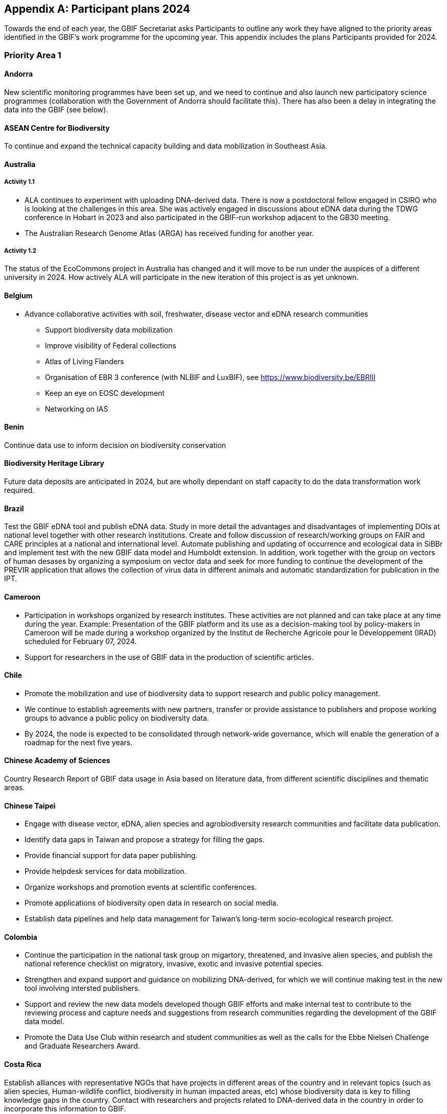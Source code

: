 [appendix]
== Participant plans 2024

Towards the end of each year, the GBIF Secretariat asks Participants to outline any work they have aligned to the priority areas identified in the GBIF’s work programme for the upcoming year. This appendix includes the plans Participants provided for 2024.

[[plans-priority-1]]
=== Priority Area 1

==== Andorra

New scientific monitoring programmes have been set up, and we need to continue and also launch new participatory science programmes (collaboration with the Government of Andorra should facilitate this). There has also been a delay in integrating the data into the GBIF (see below).

[[acb-1]]
==== ASEAN Centre for Biodiversity

To continue and expand the technical capacity building and data mobilization in Southeast Asia.

==== Australia

===== Activity 1.1

- ALA continues to experiment with uploading DNA-derived data. There is now a postdoctoral fellow engaged in CSIRO who is looking at the challenges in this area. She was actively engaged in discussions about eDNA data during the TDWG conference in Hobart in 2023 and also participated in the GBIF-run workshop adjacent to the GB30 meeting. 
- The Australian Research Genome Atlas (ARGA) has received funding for another year.

===== Activity 1.2 

The status of the EcoCommons project in Australia has changed and it will move to be run under the auspices of a different university in 2024. How actively ALA will participate in the new iteration of this project is as yet unknown.

==== Belgium

- Advance collaborative activities with soil, freshwater, disease vector and eDNA research communities
* Support biodiversity data mobilization
* Improve visibility of Federal collections
* Atlas of Living Flanders
* Organisation of EBR 3 conference (with NLBIF and LuxBIF), see https://www.biodiversity.be/EBRIII
* Keep an eye on EOSC development
* Networking on IAS

==== Benin

Continue data use to inform decision on biodiversity conservation

==== Biodiversity Heritage Library

Future data deposits are anticipated in 2024, but are wholly dependant on staff capacity to do the data transformation work required.

==== Brazil

Test the GBIF eDNA tool and publish eDNA data. Study in more detail the advantages and disadvantages of implementing DOIs at national level together with other research institutions. Create and follow discussion of research/working groups on FAIR and CARE principles at a national and international level. Automate publishing and updating of occurrence and ecological data in SiBBr and implement test with the new GBIF data model and Humboldt extension. In addition, work together with the group on vectors of human desases by organizing a symposium on vector data and seek for more funding to continue the development of the PREVIR application that allows the collection of virus data in different animals and automatic standardization for publication in the IPT.

==== Cameroon

- Participation in workshops organized by research institutes. These activities are not planned and can take place at any time during the year. Example: Presentation of the GBIF platform and its use as a decision-making tool by policy-makers in Cameroon will be made during a workshop organized by the Institut de Recherche Agricole pour le Développement (IRAD) scheduled for February 07, 2024.
- Support for researchers in the use of GBIF data in the production of scientific articles.

==== Chile

- Promote the mobilization and use of biodiversity data to support research and public policy management. 
- We continue to establish agreements with new partners, transfer or provide assistance to publishers and propose working groups to advance a public policy on biodiversity data.
- By 2024, the node is expected to be consolidated through network-wide governance, which will enable the generation of a roadmap for the next five years.

==== Chinese Academy of Sciences

Country Research Report of GBIF data usage in Asia based on literature data, from different scientific disciplines and thematic areas.

==== Chinese Taipei

- Engage with disease vector, eDNA, alien species and agrobiodiversity research communities and facilitate data publication.
- Identify data gaps in Taiwan and propose a strategy for filling the gaps.
- Provide financial support for data paper publishing.
- Provide helpdesk services for data mobilization.
- Organize workshops and promotion events at scientific conferences.
- Promote applications of biodiversity open data in research on social media.
- Establish data pipelines and help data management for Taiwan's long-term socio-ecological research project.

==== Colombia

- Continue the participation in the national task group on migartory, threatened, and invasive alien species, and publish the national reference checklist on migratory,  invasive, exotic and invasive potential species.
- Strengthen and expand support and guidance on mobilizing DNA-derived, for which we will continue making test in the new tool involving intersted publishers.
- Support and review the new data models developed though GBIF efforts and make internal test to contribute to the reviewing process and capture needs and suggestions from research communities regarding the development of the GBIF data model.
- Promote the Data Use Club within research and student communities as well as the calls for the Ebbe Nielsen Challenge and Graduate Researchers Award.

==== Costa Rica

Establish alliances with representative NGOs that have projects in different areas of the country and in relevant topics (such as alien species, Human-wildlife conflict, biodiversity in human impacted areas, etc) whose biodiversity data is key to filling knowledge gaps in the country. Contact with researchers and projects related to DNA-derived data in the country in order to incorporate this information to GBIF.

[[croatia-1]]
==== Republic of Croatia

Croatia in cooperation with the GBIF Belgium and the Habitat Foundation (within the CroMent project), will conduct workshops that will encourage the mobilization and use of data on biodiversity. Representatives of the scientific community will attend the workshops, which will certainly increase the mobilization of data in the territory of the Republic of Croatia. National biodiversity database, based on Atlas of Living Australia, is expected to be publicly available by September 2024

==== Denmark

The development of the Arter.dk national species portal is continuing in 2024. DanBIF and Arter.dk is working towards supporting collecting and sharing aquatic occurance data including governmental nature monitoring data. Furthermore, we are working towards being able to support sound-based occurrence observations including automated species recognition. DanBIF also keeps the taxonbase in Arter.dk updated  in collaboration with a newly established Danish taxon advisory board. DanBIF plans to implement the new data model specifically to mobilise a large camera trap dataset of small mammals. DanBIF have engaged with new categorise of data providers such as NGO's and nature consultancy companies.

[[eabcn-1]]
==== East Asia Biodiversity Conservation Network

Continue to encourage and support the discovery of undigitized taxonomic information and its inclusion in the GBIF

==== Estonia

We will focus on eDNA data mobilisation and publishing. Updated version of the UNITE SH DOIs will be released and made available for the GBIF taxonomic backbone. New digital tools for the eDNA research will be developed and  implemented in the PlutoF platform which will make sharing and publishing eDNA data easier.

==== Finland

FinBIF and its partners plans to investigate how to mobilise eDNA based biodiversity including soil derived DNA data. A focus for 2024 will be on addressing knowledge gaps within FinBIF's current biodiversity datasets. We plan to address how we make sensitive biodiversity data available to our data users, building on our past work in this area.

==== France

-	Engagement with national research communities relating to data mobilization and use, targeting thematic priorities and French overseas.
-	Contribution on national working groups: WP Traits and WP Sequence.
-	Encourage participation in testing the new data model.
-	Plan to organize a GBIF France day to reinforce visibility and data use in France.
-	Keep track of use through GBIF monitoring.
-	Communicate on outputs of GBIF’s contribution to latest biodiversity modelling approaches (B-Cubed, BioDT…).
-	Consider discussions on data from natural habitat ecosystems.
-	The French node manager is an official member of REISO : French network of international experts organized by the ministry of research to promote open science and French policy regarding open science.

==== Georgia

- Continue research on the ways of entry of invasive alien species in 2024.
- Continue development of the National species restoration plan  for adoption.

==== Germany

The GBIF node delegates, manager and staff will continue to attend relevant scientific conferences to promote GBIF through appropriate communication materials and presentations. They will also participate in GBIF meetings and conferences, e.g. the planned ECA meeting in Zagreb. In 2024, the organisations of the GBIF Germany node network intend to mobilise occurrence and checklist data via data pipelines of the NFDI4Biodiversity consortium. Thus, GBIF is becoming part of the German National Research Data Infrastructure (NFDI).

==== Ireland

As part of the National Biodiversity Action Plan for Ireland (which will be launched in 2024) the National Biodiversity Data Centre is to:
- update to the State of Knowledge and Key Knowledge Gaps in Ireland’s Biodiversity report as the basis for development of a national biodiversity monitoring framework by 2024.
- produce and implement a Biodiversity Citizen Science Strategy to promote citizen engagement with both terrestrial and marine biodiversity and to develop greater awareness of the value of local biodiversity by 2024.
- Ongoing activities to support science and research for different project areas including  All Ireland Pollinator Plan; European Innovation Partnerships projects; Invasive Species, Farmland projects which will produce high quality data.
- Attend relevant scientific conferences to promote GBIF through appropriate communication materials and presentations.

==== Madagascar

- Revitalising the MadBIF network.
- Diversification of data types is among MadBIF's priorities. Data on microorganisms (fungi, bacteria).
- amélirer la base de données sur la biodiversité en Mauritanie et dynamisation des points focaux du GBIF-Mauritanie.

==== Mauritania

- Continue investigation activities into the biodiversity of continental wetlands in Mauritania
- Improve the botanical collection

==== Mexico

- Support implementation of national policies on open science, developing capacity to follow open science practices
- We published the calls, but on this occasion no candidates presented themselves. It has been published on the CONABIO website and we hope to spread it further. In all national and regional forums in which the National Biodiversity Information System (SNIB) is presented, we promote the use of DOIs.

==== Netherlands

===== Activity 1.1

- Priority area Soil: NLBIF puts special attention to soil biodiversity and aims to mobilise more datasets with RIVM
- Priority area DNA barcoding and metagenomics: NLBIF is partner in the MetaPlantCode project that was funded by Biodiversa+ which will mobilise a substantial amount of eDNA data to GBIF over the next three years.
- Priority area Business sector: NLBIF is involved through its host institute - Naturalis Biodiversity Center - in collaborations with KPMG and BNP Paribas where the impacts and dependencies of business activities on biodiversity are assessed. Parts of these analyses depend on biodiversity data mobilzed through GBIF. Through this engagement businesses are also motivated to share their biodiversity data from environmental impact assessments.

===== Activity 1.2
Through the collaboration with KPMG NLBIF aims to inform the private sector on distinguishing the negative impacts on biodiversity of  climate change from the impacts of business activities through predictive modeling.

===== Activity 1.3
The Dutch, Belgium and Luxembourg GBIF nodes organize the https://www.biodiversity.be/EBRIII/[Empowering Biodiversity Research III conference^] on March 25 and 26 at Naturalis Biodiversity Center that promotes sharing and using of GBIF data for research and policy.

==== New Zealand

- We plan to hold a GBIF-NZ workshop with key stakeholders and government agencies to communicate and engage with data holders. This will provide an opportunity to promote the value of GBIF to NZ,  as well as to test and refine the draft strategy, roadmap and workplan for New Zealand. At this we will continue work to identify priority datasets for mobilisation to improve data coverage across the thematic areas of relevance (e.g. invasive species and eDNA). 
- Development of a simple process to increase awareness and applications from NZ to the graduate awards.
- Support newly registered NZ data publishers to mobilise their data sets using the hosted-ipt instance.

==== Nordic Genetic Resource Center

We are working on DOIS to our MCPD data. 

==== Poland

- to continue publishing digitized data through GBIF.
- to include GBIF as a key component of data publishing for all planned large digitization projects in the country.
- to promote GBIF at biodiversity-related scientific conferences.
- to include GBIF usage and data publishing in academic education.

==== South Africa

- Data use and impact of South African data to be taken forward in 2024.  Further efforts to support the mobilization of DNA derived data will be taken forward.  
- GRA will be promoted in 2024 and is supported by a national committee.
- Promote efforts around use and citations of GBIF mediated data, at relevant conferences and stakeholder events as opportunity arises.
- Further efforts to take forward mass digitization efforts using the Conveyor Belt System.
- Take steps to advance work around data paper publication.

==== Spain

- We maintain our core activities (operations) focused on increasing biodiversity data coming from Spanish institutions and projects, and promoting GBIF-mediated data usage. This year we plan to prioritize data coming from the private sector and data related to areas relevant in conservation and ecosystem services as soil and freshwater biodiversity.  
- The 2024 training plan includes two workshops focused on modelling and data cleaning for data modelling. 
- We plan to develop during 2024 some specialized views of GBIF data in https://datos.gbif.es[our data portal^] addressing specific communities (ecologists, managers, schools).

==== Sweden

===== Activity 1.1: 

Mobilization and use of biodiversity data: GBIF Sweden will continue to focus on mobilizing DNA-derived data and monitoring data. As an integral part of https://biodiversitydata.se/[SBDI^], GBIF Sweden will contribute to the establishment of metagenome sequence catalogs for key Swedish biomes not covered by international efforts. We plan to recruit a data steward (50% FTE) who will conduct more active outreach focused on data mobilization and networking. As part of the introduction the new data steward will make an updated data gap analysis and inventory of possible Swedish data stakeholders. GBIF Sweden will continue to partner with the Swedish National Data Service (SND) to set up a national (research) metadata portal (https://demo.researchdata.se/en[view demo^]). This portal will deliver national data to EOSC.

===== Activity 1.2: 

Biodiversity modelling: Participate in and co-organize the SBDI Days with focus on Data-driven ecology.

===== Activity 1.3: 

Open science principles: Continue to monitor and participate (as reviewer) in the process of producing https://www.kb.se/samverkan-och-utveckling/nationella-riktlinjer-for-oppen-vetenskap/utkast-till-riktlinjer.html[national guidelines for open research and open data^]. We further plan to organize a FAIR data workshop.  

[[tajikistan-1]]
==== Republic of Tajikistan 

In 2024 I'm going to submit new project to CESP. 

==== Togo

===== Activity 1.1. 

GBIF Togo plans to continue mobilizing data on the diseases sector, and using data by modelling in the same area.

===== Activity 1.2

Capture needs and suggestions from Togo public research communities (universities, institutes, NGOs) regarding the development of the GBIF activities (data mobilizing and data use)

==== United Kingdom

Building  on the experience of the live IPNI registration system: https://www.ipni.org/registration/. Kew and Natural History Museum staff will argue and support proposals for registration of plant names at the nomenclatural session of the  International Botanical Congress July 2024 in Madrid.

==== United States

Continue work from 2023, including: 

- Lead an Earth Science Information Partners (ESIP) Cluster to promote the use of standards, e.g. Darwin Core, for biological observation data. 
- Promote the use of the DNA Derived Data extension in US eDNA forums. 
- Contribute to a data dialog session at Ecological Society of America annual meeting in collaboration with key biodiversity data entities. 	
- Develop some more general material to deploy at outreach events, and test e.g, at Entomological Society of America and others 
- Participate in working groups to develop DNA-derived data standards and practices toward a streamlined publication workflow 
- Highlight and illustrate uses of GBIF-mediated data across scientific disciplines and thematic areas through GBIF.US

==== Uruguay

Publishing DNA-derived data. 

==== Uzbekistan

In 2024, Uzbekistan will host a GBIF workshop for the first time with the participation of scientists from Central Asia and other surrounding countries. More than 300,000 georeferenced points will be uploaded to GBIF.

[[wfcc-1]]
==== World Federation for Culture Collections

Improving biodiversity evidence for scientific research and understanding is long overdue and it is the right action to be taken.

==== Zimbabwe

Mobilise data on bacteria and fungul communities in forest and cropland soils in addition to plants and arthropods.

[[plans-priority-2]]
=== Priority Area 2

==== Andorra

* Continue and advance collaborative activities with public administrations to publish their data on the GBIF portal.
* Collaboration with public administrations, and in particular the Andorran government, has been strengthened and a common database is being created to feed them in order to publish their data on the GBIF portal.

[[acb-2]] 
==== ASEAN Centre for Biodiversity

Organized a Bioland Tool workshop for 3 ASEAN Countries with the support from CHM CBD secretariat.

==== Australia

ALA's most relevant work, in addition to advocacy to Australian government regarding international policy commitments, will be to develop standardised data capture tools for data capture in the field. ALA's collaborations with Indigenous Ranger groups is likely to be the catalyst for the development of new tools.

==== Belgium

Achieved in 2023:

* Riparias project ongoing
* IPBES communication products targeted at BE stakeholders 
* Biodiversa  activities

Not achieved or postponed:

* Engaging BE experts in IPBES workplan
* IUCN Belgium Day
* Biodivclim
* Biodivscen

Ongoing activities:

* Finish RipaRIAS project
* Handover Biodiversa+ project to Belspo team
* Establish collaboration with Sciensano on One Health
* Engage BE experts in IPBES, IUCN workplan

==== Benin

Partnership was reinforced through training in the framework of workshop. Researchers, policy and decision makers were invited and attended the workshops.

==== Brazil

New partnerships with Brazilian institutions, technical assistance in data mobilization by government agencies and promoting the use of creative commons licenses as well as dissemination of GBIF Brazil. Recently, in 2023 the Brazilian Institute of Economy and Statistics (IBGE) published the first report on “Quality assessment on Brazilian Biodiversity data” using data available on SiBBr’s (GBIF Brazil). 
More information: https://agenciadenoticias.ibge.gov.br/agencia-noticias/2012-agencia-de-noticias/noticias/38420-ibge-avalia-os-registros-de-dados-sobre-a-biodiversidade-brasileira[BGE assesses data records on Brazilian biodiversity^]  ; https://biblioteca.ibge.gov.br/visualizacao/livros/liv102046.pdf[Avaliação dos dados sobre a biodiversidade brasileira^]

==== Cameroon

Participation à l’atelier de lancement du projet Global Biodiversity Framework Early Action Support (Africa 4)

==== Chile

Incorporate GBIF in the process of implementing the Support implementation of the post-2020 Global Biodiversity Framework in Chile.

==== Chinese Academy of Sciences

1. Node staff attended several CBD & IPBES meetings and communicated with participants about the work of GBIF. 
2. Organized an online webinar to encourage data owners to join the GBIF network.

==== Chinese Taipei

- Engaged with government agencies, companies and consultancies related to environmental impact assessments.
- Collected cases of using biodiversity open data in policy making.
- Organized a data mobilization workshop for environmental impact assessments.
- Engaged with biodiversity-related government agencies through Taiwan Biodiversity Information Alliance.

==== Colombia

From the business sector activities we acquired 13 publishers and reach near to 4 million records total, therefore consolidating the alliance with ANDI through the creation of https://www.gbif.org/es/network/2ee1bff7-0b34-4fa3-9433-feaa7c6ee08b[the Colombian Biodiversity and Development GBIF network^].

==== Costa Rica

We are actively working on the implementation of Creative Commons licenses in our national plataform BiodataCR to facilitate correct citation of the databases and the corresponding credit. Also, we are participating in the CESP project called "Enhancing data publication, access and use capacities in theprivate sector" wich seeks to strengthen collection and publication of data by public and private business sector.

[[croatia-2]]
==== Croatia, Republic of

GBIF accepted the CroMent project that will help in realization of the priority area 2.

==== Denmark

DanBIF is actively involved in increasing the awareness of the importance and strength in the use and provision of data to GBIF towards the industry and financial sector. 

[[eabcn-2]]
==== East Asia Biodiversity Conservation Network

Assess the Red List of Threatened Endemic sprcies in East Asia to implement conservation Biodiversity according to the GBF.

==== Estonia

Estonian GBFI node was involved in the creation of the Environmental commission of the Estonian Academy of Sciences.

==== Finland

In collaboration with the Finnish Environment Institute we have implemented a web-based service for the automatic generation of biodiversity indicators. These indicators can be used to help Finland's relevant bodies in reporting for targets under the Global Biodiversity Framework. FinBIF has frequently engaged directly with ministries and other Finnish government bodies throughout 2023 on nature conservation and environmental decision making. A new GIS data product has been released to aid Finland's 15 Centres for Economic Development, Transport and the Environment in decision making around land-use planning and its impact on threatened species. Biodiversity data search capabilities via our web portal have been enhanced to improve the usability for private sector environmental consultants and forest industry partners. In 2023 there were over 2000 data requests made by this data user type using FinBIF's restricted data services. In 2023 private sector data mobilisation has increased with multiple environmental consultancies sharing occurrence records they have collected via our "Data Bank" service.

==== France

- Continue liaising with CHM focal point and the french BON of GEOBON (lead by PNDB national pole of biodiversity data from the research ministry and SIB Information system for biodiversity from ecology ministry).

- Involvement in EU projects such as Biodiversa  (pilot use-case on DWC and monitoring data) and DiSSco (e.g. : contribution in training work package in DiSSCo prepare).

- Engagement with the business and finance sectors to encourage sharing and use of biodiversity data : Data4Nature (AFD), DEPOBIO (legal repository of observational data from impact studies for private sector), international private companies based in France.

==== Georgia

- Node Manager nominated by Georgia is responsible for setting up the National  Biodiversity Monitoring System.
-  Node manager has participated in the update of the Red List of Georgia, this process has been done for each taxonomic group of species.

==== Germany

Technical Expert Group for the National Biodiversity Indicators held regular meetings to update suite of Biodiversity Indicators. 

==== Ireland

- The National Biodiversity Data Centre ensured that Ireland increased the quantity and quality of its contributions to GBIF through continued collaborative activities with public administrations.
- The National Biodiversity Data Centre provides the information, data and reporting services on behalf of the State Agency with implementation of the EU Regulation on Invasive Alien Species."

==== Madagascar

The synergy between the entities working on biodiversity (CHM Madagascar, IPBES...) and MadBIF will be reinforced

==== Mauritania

Développer le partenariat avec des institutions publiques et privées. Prospect avenues for collaboration with GBIF nodes, in particular the Belgian node. 

==== Mexico

- Increase of 1.2 million occurrence records in 11new datasets. Total of  25,009,927 publisher occurrences.
- Update 975 datasets, mainly due to taxonomy update and geographic validation processes.
- National checklist "Lista de las especies de Ranunculaceae con distribución en México" and "Lista de las especies de Brassicaceae con distribución en México" were published.
- New regional checklist "Lista de especies de abejas nativas del Parque Nacional Barranca del Cupatitzio (Área de montaña), Uruapan, Michoacán, México." was published by new publisher "Instituto de Ecología A.C. Centro Regional del Bajío". 
- Four new publishers: "Universidad Michoacana de San Nicolás de Hidalgo Facultad de Biología", "Instituto de Ecología A.C. Centro Regional del Bajío", "Universidad Autónoma de Aguascalientes", and "ECA Liquefaction S. de R.L. de C.V." ECA is a company of private sector."
- Increase number of occurrence records, checklist and national publishers.

==== Netherlands

===== Activity 2.1

- Through the collaborations with KPMG and BNP Paribas via NLBIF's host institute Naturalis Biodiversity Center NLBIF focuses on GBF 'Target 15 business disclosures' to mobilise biodiversity data from the private sector to GBIF.

===== Activity 2.2

- Strengthen the ties with the Dutch ministries to ensure that NLBIF will become a regular sparring partner earlier in the process of policy making.

===== Activity 2.3

- NLBIF is part of a larger Dutch Biodiversity Monitoring proposal that will be further defined in 2024.
- Through the strengthened ties with the Dutch ministries NLBIF aims to contribute to the science-policy discussion in the Netherlands.

===== Activity 2.4

- NLBIF is through its host institute involved in partnerships with KPMG and BNP Paribas where businesses are advised on assessing their impacts and dependencies on biodiversity making use of GBIF mediated data. In the process, businesses are encouraged and assisted to share their biodiversity data with GBIF where possible.

==== New Zealand

- Some progress made by GBIF-NZ node to support implementation of national commitments under the Convention on Biological Diversity (CBD) by meeting with two key central government agencies (Ministry for Primary Industries and Department of Conservation) to identify and seek agreement to mobilise primary invasive species datasets (e.g. weeds and mammal pests). 
- GBIF Node participation in workshops to develop Monitoring and Reporting Framework for Te Mana o te Taiao – Aotearoa New Zealand Biodiversity Strategy to promote the utility of GBIF infrastructure for data mobilisation to support/underpin NZ contribution to post-2020 Global Biodiversity Framework.

[[nigeria-2]]
==== Nigeria, Federal Republic of

To develop partnerships that will benefit policy and society

==== Nordic Genetic Resource Center

We are working within the post-2020 Global Biodiversity Framework 

==== Poland

Established communication with the General Directorate for Environmental Protection, responsible for harmonization of biodiversity monitoring data collected by the Ministry of Climate and Environment and its agencies.

==== South Africa

South Africa has participated on IPBES Knowledge and Data Task Force.

==== Spain

As a follow-up of the 2023 LAC Nodes regional, we identified an emerging opportunity in the new Biological Diversity Framework approved in Montreal, which includes for the first time a ""Monitoring Framework"", which necessarily requires greater participation of science and data-based evidence. In coordination with the LifeWatch ERIC we organized and carried out  an expert meeting for positioning GBIF in the new CBD framework, and to develop a training module for the nodes global community.  This was held in Seville, funded by CSIC (through a EU project), and  having among participants GBIF Node representatives from six countries and GBIF Secretariat
https://www.gbif.es/experts-meeting-gbif-in-support-of-the-indicators-for-the-kunming-montreal-global-biodiversity-framework/.
 
Our linkages and collaborations with administrations and policy makers in Spain are strong. A reflection of this is the organization of the 2023 Conference on ""Biodiversity Information and Environmental Administrations"". This a highlight in our https://www.gbif.es/jornada/jornadas-sobre-informacion-de-biodiversidad-y-administraciones-ambientales-2023/[yearly agendas^].

==== Sweden

- Explore possible partnerships and funding opportunities for financing the planned BIECA-project.
- Continue to build the SBDI network in Sweden and promote GBIF within this community.

[[tajikistan-2]]
==== Tajikistan, Republic 

I met with young students which are interesting working with data and database.

==== Togo

===== Activity 2.3
Participating on CABES/IPBES activities (online course on ‘Developping National Science-Policy-Practice Interface Platforms and Networks’ to develop competences and expertise on this area. 

==== United Kingdom

National Biodiversity Network have started a trial with the Environment Agency whereby consultants contracted by the EA under their EcoServices Framework must share their species records directly with the NBN Atlas, and then on to GBIF.

==== United States

• Support GBIF in developing a strategy for marine biodiversity through continued partnership with OBIS.
• Serve as a possible liaison between GBIF and the GEO BON Marine Biodiversity Observation Network.
• Increase coordination across the U.S. related to policy and relevant new partnerships.

==== Uruguay

Contributions to the organization and participation in Experts' Meeting: GBIF in support of the indicators for the Kunming-Montreal Global Biodiversity Framework (Argentina, Colombia, Guatemala, México, Uruguay and Spain)

==== Uzbekistan

As part of the GBIF, Uzbekistan expanded international relations with partner countries, opened access to national biogeographic information, participated in a number of major international seminars and conferences on biodiversity conservation, invasive alien species, disclosure of business information and accessibility of data, information and knowledge, as well as expanded expanded regional mechanisms to support funding and capacity pipelines.

[[wfcc-2]]
==== World Federation for Culture Collections

Again, WFCC congratulates GBIF for the progress made in 2023 and reports presented in Canberra

==== Zimbabwe

Supported national biodiversity commitments by participating in meetings of the National Biodiversity Forum (NBF).

[[plans-priority-3]]
=== Priority Area 3

==== Andorra

- To make the GBIF portal more widely accessible to biodiversity managers in Andorra. To do this we intend to collaborate with neighbouring nodes, , whose knowledge and experience will be invaluable.
- A migration of the GBIF.ad portal to the Google Cloud Platform has been initiated, as well as corrections to the portal so that it can be part of the ALA community. All of this has delayed the objective of making the GBIF.ad portal widely accessible to biodiversity managers in Andorra.

[[acb-3]]
==== ASEAN Centre for Biodiversity

1. Various capacity building towards targeted protected areas in Southeast Asia.
2. Updated the ASEAN Heritage Parks.
3. Updated the species in protected areas in Southeast Asia.

==== Australia

===== 3.2

Support and strengthen GBIF Nodes: ALA will continue to provide active support to the Living Atlases as a sister service to the hosted portals function. 

===== 3.4

Develop capacity and skills: ALA will continue to develop training modules applicable to local conditions. A new training and outreach coordinator will commence early in 2023 and she will be active in developing training materials, running webinars, and identifying future needs.

Ongoing activities: 
Australia will host the GB30 and biennial Global nodes meetings in October this year, in Canberra. This will provide a valuable opportunity to introduce international delegates to Australia and we will be very pleased to offer the opportunity to extend networks and support GBIF nodes and partners. GB30 and the Global nodes meeting will be held in the week after TDWG2023, also planned for Australia. We hope that delegates will take the opportunity to make the most of long flights and participate fully in both meetings. 


==== Belgium

Achieved in 2023: 

* Coordinate the landscape of biodiversity-related initiatives(BIF)
* Pilot on Atlas of Living Flanders
* Possible a first hosted portal(s) for Belgium
* Act as mentor/trainer in GBIF network
* GBIF cloud IPT helpdesk for Europe and Asia

Not achieved or postponed:

* Mobilize training and workshops

==== Benin

Academic capacity building of students in the master program of biodiversity informatics was successfully achieved along with professional capacity building to non academic partners.

[[bhl-3]]
==== Biodiversity Heritage Library

BHL participates in node activities and has hired a Data Manager to represent as Node Manager  in 2021 and Head of Delegation was appointed in 2022.

==== Brazil

We have carried out a large number of virtual training courses and workshops, improved the templates and tutorial videos available on the https://sibbr.gov.br/page/publique-conjunto-dados.html[SiBBr website^], created a https://github.com/sibbr/DarwinCoreBrasil[GitHub^] page to discuss good practices in the use of DarwinCore terms and metadata of collections and projects. We have developed support tools for structuring ecological data. Furthermore, all IPTs were migrated to the cloud and updated to the latest version. Furthermore, we have strengthened the partnership with GBIFPortugal and other Latin American countries after CESP projects as well as Brazil’s participation in meetings held in Canberra.

==== Cameroon

- Enrolment of the University of Ngaoundéré in the GBIF platform.
- Participation in the project to test the new GBIF unified data model.

==== Chile

Over 2023, we promoted in the Chilean community - academics, managers, productive sector, the importance of GBIF and the role of the partners in the success of its implementation and the contribution of open data for science and policy. Multiple workshops and conferences were held to promote the use of standards and open access via the platform.

==== Chinese Academy of Sciences

1. A volunteer team of translators established and started translation work;
2. Joined a training workshop with Uzbekistan team.

==== Chinese Taipei

- Organized regular training workshops on data mobilization and use.
-  Developed a training module for using R in biodiversity data analyses.
- Provided helpdesk services for data providers from non-GBIF participants in Asia. 
- Translated GBIF documents into Traditional Chinese.
- Assisted in GBIF training courses in Asia as trainers and/or mentors.
- Participated in GBIF's engagement and promotion activities in Asia.

==== Colombia

- Within the annual training cycle, the node launch the program: "Corporate Management for Nature, training route towards the mobilization of biodiversity data", during which 337 certificates were generated for 291 participants in the 5 courses offered. Additionally, 4 in-person workshops were held in Colombia, and one international training workshop took place in Australia under the Node Training Program (GBIF), and the participation in 10 events with talks and keynote speeches to promote SiB Colombia. Finally, 21 new licenses for the DataCamp platform were provided to enhance programming skills for data use.
- Support the publication of data from BID program projects involving Colombian participants.

==== Costa Rica

The Node participated in the "Reunión Regional de Nodos LAC GBIF", in wich some countries such as Panama participated as a observers and, hopefully  as Voting Participants in the future. 

[[croatia-3]]

==== Croatia, Republic of

In November 2022, Croatia became a voting member of GBIF network, with Institute for Environment and Nature of the Ministry of Economy and Sustainable Development delegated as Croatian GBIF node. In 2023. first steps towards establishing functional node were made. In order to strengthen the  capacity of Croatian GBIF node, CroMent project was submitted and accepted within GBIF CESP program, in cooperation with the GBIF Belgium and the Habitat Foundation.

==== Denmark

DanBIF continues to provide support, tools and advice to digitisation projects from nature societies, researchers and museums. DanBIF has implemented a new wiki for all aspects of how to share data in GBIF and in the national species portal Arter.dk.

==== East Asia Biodiversity Conservation Network

Encouraged EABCN members to think positively about and contribute to GBIF's data listing. 

==== Estonia

- We started closer collaboration with other national consortia and organisations who create, publish and using the biodiversity data.
- Training of biodiversity data managers in research institutions in Estonia, including GBIF publishing through PlutoF system.  

==== Finland

FinBIF has now been recognised as a "public national authority for nature conservation" under Finland's national Nature Conservation Act. A key indication that the significant effort to communicate the importance of biodiversity data for Finnish Society has been vindicated. In 2023 over 3.7 million new occurrence records were added to the FinBIF database. FinBIF has now published over 40 million records to GBIF. FinBIF mobilised 45 new datasets in 2023. We conducted many training sessions on multiple different topics in 2023. These included, training the use of our web portal, collection management system and data bank system. Training was offered to many stakeholder groups including the government, private and research sectors within Finland.

==== France

- Training and engagement to strengthen and expand national data publication and use is a pillar of our ongoing strategy.
- As NSG chair, french node manager contributed to organize training sessions at the 2023 Global Nodes Meeting addressing needs raised by the nodes committee.
- Collaboration with other nodes and partners to support participation by more countries in GBIF. Finalizing our contribution in 2 BID projects and CESP: 
* Mobilization and strengthening of biodiversity data supporting sustainable development in Côte d'Ivoire, BID national project lead by Ivory Cost
* Progress towards a regional data platform of West and Central African herbaria, BID regional project lead by Togo. 
* CESP mentoring Armenia (new data connected to GBIF).
- Development or enhancement of OpenObs, french data portal on species observation data build on Living Atlasesand promotion of hosted portals (considered for GBIF France website).
- Following of TDWG groups and standards.

==== Georgia

In 2024 the Ministry continues to set up a web-based platform for the Biodiversity Data and Biodiversity Monitoring System, including forest inventory and other data. This information is useful for the General Public to know the information about the state of environment. 

==== Germany

- The collaboration with Czech Republic partners for data mobilisation was continued.
- Capacity building in Africa was continued by collaboration with ITCER e.V. Kenya (https://itcer.org/), GBIF Participant Node Kenya, ICIPE e.V. (http://www.icipe.org/) and several universities in six African countries, i.e. Benin, Cameroon, Egypt, Kenya, Kongo and South Africa. Two on site workshops were held.
- The GBIF Hosted Portal called „Lebendiger Atlas - Natur Deutschland (LAND)“ (https://land.gbif.de/) was established. Guided by NFDI4Biodiversity first datasets were published for GBIF.

==== Ireland

National Biodiversity Data Centre continued to publish all open access data automatically to GBIF. The Data Centre published some datasets through the IPT to meet specific needs of dataset providers (i.e., different data and license types).
Continued engagement with data providers (e.g., government bodies, agencies and museums) to strengthen and expand national data publication and use. Trinity College Dublin was endorsed as a data publisher and published the first Irish fossil dataset from an institution in Ireland. 

==== Madagascar

Data providers will again be asked to publish. Capacity building training (data mobilization, data cleaning, data use and publication) will be organised with the support of a mentor based in Madagascar (Mr Tsiky Rabetrano).
Collaboration with other nodes (in Africa, or France) is also envisaged.

==== Mauritania

- Des activités de sensibilisation et de formation ont été réalisées 
- Revitalize collaboration with local focal points holding biodiversity data.  

==== Mexico

- Continue to collaborate with other nodes on capacity development
- Hosting datasets of publishers without technical capabilities
- Participation in the CESP "Improving GRSciColl records and the visibility of Latin American Natural Science Collections"
- Continue with training and engagement to strengthen and expand national data publication and use.

==== Netherlands

===== Activity 3.1

- Present the Deloitte report at the annual NLBIF event.
- Promote the use of GBIF data by the private and financial sectors through CSRD and TNFD reporting activities.
- Use the new derived dataset DOIs in forthcoming data papers.

==== Activity 3.2

- Disseminatie the ""Current Best Practices for Generalizing Sensitive Species Occurrence Data"".
- Implement the new data model as soon as it comes available and update the manual for Dutch data publishers.

==== Activity 3.3

- Together with GBIF Norway we aim to organise the GBIF ECA meeting at the Balkans and open up this event for stakeholders from te region to facilitate the expansion of GBIF to new countries within Europe.
- Through two ECA regional support officers located in Bulgaria and Latvia we aim to further expa nd the GBIF activities towards eastern and south eastern Europe.

==== Activity 3.4

- Organise a GBIF data mobilisation workshop aligned with the scheduled ECA meeting at the Balkans.
- Explore opportunities for a CESP application.

==== New Zealand

- Continued to provided support and guidance to existing and new data providers and interested parties at online meetings and via NZ Hosted Portal (https://www.gbif.org.nz). Attended Global Nodes meeting and worked with other nodes to build capability and seek opportunities including initial discussions for a Living Atlas.
- Report completed for New Zealand regional government providing a process to adopt GBIF as a primary means of preparing, sharing, and accessing publicly available species occurrence data.
- Presentation on GBIF to the New Zealand regional government Data Special Interest Group to promote potential of the GBIF infrastructure to support the data needs of their organisations.

==== Nordic Genetic Resource Center
-We are communicating within the field of GBIF

==== Poland

The Polish National Node organized the Regional GBIF Nodes Meeting in May 2023. The guests represented 12 European country members, 3 observers (Latvia, Lithuania, Ukraine), and 6 associated organizations.

==== South Africa

- Implementation of the CESP Project - SANBI-GBIF and GBIF-Spain partnership to investigate data mining approaches for impactful data use cases and stories.  
- Training curriculum developed and course implemented, entitled: Analytical Techniques in Biodiversity Big Data Using GBIF: Making an Impact 
- Capacitation of approximately 25 participants for the data analysis training and 12 participants for the biodata workshop.  
- Postdoctoral Student appointed to advance species distribution modeling/biodiversity informatics curriculum.

==== Spain

Supporting the Spanish GBIF Community (data publisher as well as users), is the very core of the GBIF Spain action: Thus we maintain a help desk, a team supporting data publication, a yearly training program, a citizen science working area, and pay special attention to communication activities.
  
A highlight in 2023 was the organization of a https://www.gbif.es/talleres/jornada-gbif-es-2023/["GBIF day"^] conceived as a forum for exchanging ideas, pointing areas of interest and future actions, and, of course, identifying and tackling issues.

==== Sweden

- Training and engagement to strengthen and expand national data publication and use. SBDI/GBIF Sweden are planning to have several workshops on how to publish sequence based data as well as sample based data and how to update currently published occurrence datasets to fit this format. 
- Explore possible partnerships and funding opportunities for financing the planned BIECA-project.
-Continue work on stabilizing a dockerized version of the LA infrastructure for SBDI available at https://biodiversitydata.se. Implement the Pipelines module to this system.
- Investigate the interest and possibility of setting up a hosted portal for the Sámpi region together with community partners. Sápmi covers part of Sweden, Norway, Finland and Russia. 


[[tajikistan-3]]
==== Tajikistan, Republic 

We did more but it not enough for Tajikistan. I visited Universities several time to explain for them how is important to share data for future collaboration.

==== Togo

===== Activity 3.1

Activity 3.1 Setting up of the Regional consortium of West and Central Africa Herbaria (between 6 countries) 

==== United Kingdom

DiSSCo UK is developing a national data infrastructure that will integrate the UK’s natural science collections data and make this accessible to all. Part of this infrastructure will be completed in collaboration with GBIF, who are hosting the UK data portal for life science collections. This builds off of an existing GBIF infrastructure that is widely used by the scientific community, with data for millions of UK specimens already available via GBIF. The national portal will aggregate collections data uploaded to GBIF from UK institutions with a GRSciColl (The Global Registry of Scientific Collections) entry

==== United States

- Lead a monthly office hour support session to assist marine data providers with aligning their data to Darwin Core.
- Lead at least one biological data mobilization workshop.
- Contribute to GBIF North America coordination by serving on the GBIF North America Steering Committee.
- Support US data providers / publishers with sharing their data by providing data reviews and access to the GBIF-US IPT.
- Share findings from the economic valuation with the U.S. community.
- More coordinated outreach opportunities across the U.S. community.
==== Uruguay

Development of national workshops to present the initiative, the national portal, and promote the publication of data

==== Uzbekistan

In 2023, Uzbekistan became a leader in the GBIF regional network (Central Asia), thanks to intensified efforts to strengthen partnerships, expand the information base uploaded to GBIF and attract new, especially young scientists from both scientific institutes and regional universities

[[wfcc-3]]
==== World Federation for Culture Collections

Again, WFCC congratulates GBIF for the progress made in 2023 and reports presented in Canberra

==== Zimbabwe

Encourage communities to publish and to use GBIF data.

[[plans-priority-4]]
=== Priority Area 4

==== Andorra

Complete the migration to Google Cloud Platform, set up a new landing page.

A migration of the GBIF.ad portal to Google Cloud Platform has been initiated, as well as corrections to the portal so that it can be part of the ALA community. This part could not be completed due to a lack of available staff.
Collaboration has been initiated with the government of Andorra and the creation of a common biodiversity database is underway."

[[acb-4]]
==== ASEAN Centre for Biodiversity 

1. Purchased new server to host our IPT and other data related repository
2. Established a stable IPT server
3. Provided open access to data contributors using our locally installed IPT
4. Provided help desk support to our data providers 

==== Australia

===== 4.1 

Robustness of GBIF infrastructure: ALA and GBIF have developed and active and collaborative working relationship over the past few years and this will continue in 2023. ALA will continue to collaborate on projects related to the unified data model, and continue to develop the Events system built during 2022. 

===== 4.2

Services for data publishers and users: A significant piece of work planned for 2023 is to update, better integrate and fully revise the taxonomic backbone used by ALA and the code underlying how it is built. New requirements have emerged from the Biosecurity and Restricted Access Species projects that mean that the taxonomic backbone must be much more rigorously built, governed and maintained than it has been in the past. A subject matter expert has been engaged to lead the project and an additional developer is being recruited. We hope to form an active collaboration with the Catalogue of Life and with GBIF to ensure that species found in Australia are represented accurately in the taxonomic schema.

===== 4.3

Enhance features and capabilities: ALA will continue work on the prototype implementation of the Events-based presentation of data. ALA will also actively participate in the further development of the unified data model and how it might be implemented for exemplar data such as genomic data, eDNA and machine observations.

===== 4.4 

Drive data standards development: An ALA staff member is now the Chair of the TDWG Executive during 2023-2024 so this will encourage a standards-focus for the ALA team.

==== Belgium

Achieved in 2023:

* Maintain GBIF Registry and GRSciColl

Not achieved or postponed:

* Support for the unified model (use cases)

==== Benin

GBIF Benin is in progress towards more and more data publication on gbif site.

==== Brazil

The Brazilian node uses the Living Atlas platform. In 2023, new modules were implemented. The entire SiBBr infrastructure uses cloud storage and operates in Kubernetes. The IPTs were migrated to the cloud and updated to the latest version also in Kubernetes. We had access to the GBIF Registry, managing to improve publisher registration and data sharing through GBIF. In addition, we updated the national taxonomic database and it was published in the Living Atlas and IPT.

==== Cameroon

Continued upgrading of Cameroon's Biodiversity Information System.

==== Chile

IPT installation updated and running for publishing partners.

==== Chinese Academy of Sciences

1.Training of GBIF portal tools and projects like rgbif, pyGBIF and hosted portal.

==== Chinese Taipei

- Explored the new data model.
- Engaged with camera-trap and passive acoustic monitoring communities to discuss national standards for machine-generated biodiversity data.
- Developed a data validation tool.
- Developed a data portal for https://tbiadata.tw/en-us/[Taiwan Biodiversity Information Alliance to integrate biodiversity data from 8 government agencies^] 
- Updated https://taicol.tw/en-us/[the web site for the Catalogue of Life in Taiwan^] and https://nametool.taicol.tw/en-us[the management tool for scientific names^]
- Improved the online platform and the data input tool for camera-trap data
- Worked with the Asia support team on the GRSciRoll project

==== Colombia

- A new Colombian hosted portal was developed as result of the participation from the Jardín Botánico de Cartagena in the BID program. 
- The installation of an IPT (Integrated Publishing Toolkit) version 3.0 instance was carried out for testing the new data publishing model (CamTrap DP).

==== Costa Rica

The Node has actively been working on the development and strengthening of the national biodiversity data platform BiodataCR that will greatly contribute to the growth in data publication and use. The Node of Costa Rica, from CONAGEBIO, is strengthening the publication of data coming from citizen science, specially trough the agreement CONAGEBIO-iNaturalist.

==== Croatia, Republic of

Development of national biodiversity database, based on Atlas of Living Australia, started in 2023. 

==== Denmark

DanBIF and DaSSCo has improved the content in GRSciColl regarding Danish natural history collection. DanBIF has implemented an additional IPT installation and a new media server. DanBIF has done initial preparations for implementing a hosted portal for DanBIF. DanBIF has been retiring old static museum datasets and replacing them dynamic datasets being synchronised with museum collection management systems. We are grateful for the speedy and useful help we have received from the GBIF office.

==== Estonia

Support for GBIF data users in Estonia, training, e-mail help.

==== Finland

FinBIF has replaced Google analytics with the more privacy friendly Plausible analytics throughout our web services. In 2023 there were 6 releases of the FinBIF R package. In 2023 the 5th update of the Checklist of Finnish species, FinBIF's taxonomic backbone was released. FinBIF has introduced a new mobile app for Android and iPhone that enhances the gathering of citizen science and other monitoring data. In 2023 the mobile application has been used extensively for the 4th Finnish Breeding Bird Atlas project. We have continued to update and maintain our web portal, API and related services including introducing a new FinBIF Dashboard service to get an overview of various aspects of FinBIF's data and services. In 2023 efforts began to coordinate the organisation of data published to GBIF including improving metadata and moving more datasets from legacy IPTs to automated publishing from FinBIF via the GBIF registry API.

==== France

- Engagement with national collection communities to improve content of the Global Registry of Scientific Collections (GRSciColl)
- Engagement with the diversification of the GBIF data model to address the needs of different national data-holding communities
- Improvements to national informatics infrastructure : maintaining of OpenObs, french observational data portal based on LA portals

==== Georgia

Forest Information and Monitoring System has been developed and serves as the main facility for the data flow in the Forest Sector for all forest management bodies. 

==== Ireland

Maintained and promoted use of of Ireland’s biodiversity mapping portal ‘Biodiversity Maps’.

==== Madagascar

Search for funding for the acquisition of powerful computer equipment
Improve data quality and diversify data for users (researchers, policy makers, students, NGOs etc...)

==== Mauritania

- L'infrastructure logicielle et informatique du GBIF Mauritanie n'est pas opéerationnelle , par manque de serveur, depuis quelques 2015,  et le site est bloqué ce qui n'a pas permis une actualisation de la base de données.
- Look for ways to digitize data and activate the MrBIF site.

==== Mexico

- Continue with training and data quality review in own datasets and data providers datasets.
- Continue with collaboration on translation of GBIF material. Continue with participation in Data model use cases and to review and synchronize the Collections Catalogue with the GRSciColl.

==== Netherlands

===== Activity 4.1

- Advocate the wider use of ChecklistBank
- Include COL and ChecklistBank in EU funded biodiversity projects.
- Promote the use of rgbif and pygbif

===== Activity 4.2

- NLBIF will continue to curate the GRSciColl records from Dutch DiSSCo partners and assist in the further mobilisation of specimen derived data to GBIF.
- Promote the use use of standardized values, including vocabularies.

===== Activity 4.3

- NLBIF is looking for data publishers that hold sampling event datasets to implement the new Humboldt extension.
- Implement the Latimer Core for specimen based datasets hosted by NLBIF's host institute Naturalis Biodiversity Center.


===== Activity 4.4

- Assist in testing of the data publishing models for specimen data with community members in the capacity of DiSSCo-NL National Node representative.

==== New Zealand

Through the Secretariat, established a ipt.gbif.org.nz[hosted-IPT GBIF-NZ installation^] as the primary method to support NZ data holders to publish data to GBIF.  

==== Nordic Genetic Resource Center

- We have moved to a new platform 

==== Poland

In 2023 we focused on building a data presentation and management platform for biodversity data mobilised in digization projects, including GBIF Taxonomical Backbone as a reference for taxonomical part of the local database. 

==== South Africa

SANBI-GBIF implements a hosted portal, and has supported the new data model through engaging in efforts to advance molecular data mobilisation.

==== Spain

- We have been working hard re-working our metadata infrastructure, with which we manage a number of core items in our activity: datasets, with all its metadata elements, publication events and quality indicators, the national registry of biodiversity collections and datasets (connected to GRSciColl), training events, news, etc.
- We have been working on our implementation of the https://espacial.gbif.es/?lang=es[ALA's spatial portal^]. Not yet ready for prime time, but mostly working.
- We are actively involved in standard development through our participation in TDWG. Currently, we are leading two standard developments:
* https://www.tdwg.org/community/species/plinian-core/[Plinian core  for species-level information^] 
* https://www.tdwg.org/community/geoschemes/Geoschemes [for area-based species distribution recording^]
- Besides, we are involved in other TDWG activities (participation in other task and Interests groups, organizing symposia, etc.)
- In collaboration with SANBI (GBIF South Africa) and within the framework of a CESP project, we designed, developed and carried out a first edition of a workshop  focused on exploring ways of enabling mining of data and identification of key tools, techniques and approaches that can be used to ask some pertinent research questions related to time, space and taxonomy.

==== Sweden

Engage with national collection communities to improve content of the Global Registry of Scientific Collections (GRSciColl), and clean-up legacy datasets with erroneous publishers.

- Update and remake the front-end and UX/UI for www.gbif.se. 
- Participation and engagement in developing data standards and best practices; participate in TDWG.
- Apply for research infrastructure funding for the period 2025-2028.
- Continue to build the SBDI network in Sweden and promote GBIF within this community. 

[[tajikistan-4]]
==== Tajikistan, Republic 

One thing I didn't do in this year I wanna do it in 2024.

==== Togo

- https://www.african-herbaria.org[Setting up of the regional Herbarium platform^]  
- Connecting West and Central African Herbaria Data: A new Living Atlases regional data platform

==== United Kingdom

- GBIF's GRSciColl will be integrated in the DiSSCo UK portal and act as a one-stop registry for institutional information on natural science collections. Current DiSSCo UK work is focussed on ensuring all UK natural science collections are represented on GRSciColl, enabling their data to be included in the portal. The use of GRSciColl as an aggregator of institutional information will improve the visibility of UK collections, open up opportunities for collaboration and support, and enhance data mobilisation efforts.
- NBN Trust have supported NatureMetrics by formatting the Forestry England eDNA-derived dataset as a Darwin Core Archive, so that NM understand the process and can use it as a template for their other clients.

==== United States

- Lead an OBIS project team to explore early adoption and testing of the new data model to assess how well it works for OBIS community data, noting and sharing back to the data model team any problems encountered, suggestions for improvements, and feasibility of uptake.
- Increase engagement in hosted portal process.

==== Uzbekistan

In Uzbekistan, a permanent GBIF group has been formed on the basis of the Institute of Botany of the Uzbekistan Academy of Sciences, which is the basis of the national infrastructure and information products. In addition, the work activities of this group support and develop the established infrastructure for the promotion of knowledge related to the plant diversity of Uzbekistan.

[[wfcc-4]]
==== World Federation for Culture Collections

Again, WFCC congratulates GBIF for the progress made in 2023 and reports presented in Canberra
